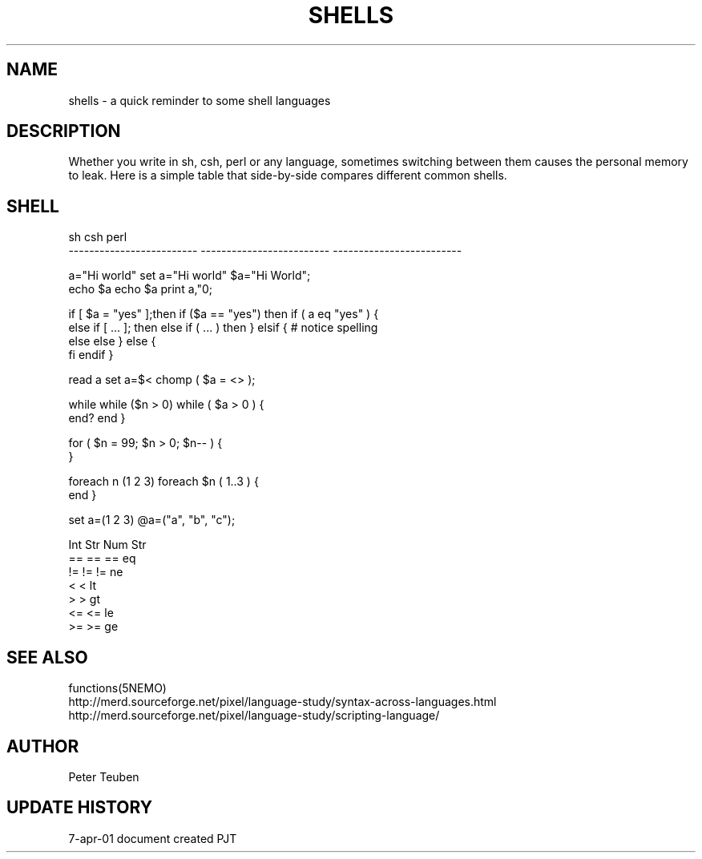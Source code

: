 .TH SHELLS 5NEMO "7 April 2001"
.SH NAME
shells \- a quick reminder to some shell languages
.SH DESCRIPTION
Whether you write in sh, csh, perl or any language, sometimes
switching between them causes the personal memory to leak. 
Here is a simple table that side-by-side compares different
common shells.
.SH SHELL
.nf
sh                          csh                         perl
-------------------------   -------------------------   -------------------------

a="Hi world"                set a="Hi world"            $a="Hi World";
echo $a                     echo $a                     print a,"\n";
.PP
if [ $a = "yes" ];then      if ($a == "yes") then       if ( a eq "yes" ) {
else if [ ... ]; then       else if ( ... ) then        } elsif {  # notice spelling
else                        else                        } else {
fi                          endif                       }
.PP
read a                      set a=$<                    chomp ( $a = <> );
.PP
while                       while ($n > 0)              while ( $a > 0 ) {
end?                        end                         }
.PP
                                                        for ( $n = 99; $n > 0; $n-- ) { 
                                                        }
.PP
                            foreach n (1 2 3)           foreach $n ( 1..3 ) {
                            end                         }
.PP
                            set a=(1 2 3)               @a=("a", "b", "c");
.PP
                            Int  Str                         Num     Str
                            ==   ==                     ==      eq
                            !=   !=                     !=      ne
                            <                           <       lt
                            >                           >       gt
                            <=                          <=      le
                            >=                          >=      ge
.fi                                 
.SH SEE ALSO
functions(5NEMO)
.nf
http://merd.sourceforge.net/pixel/language-study/syntax-across-languages.html
http://merd.sourceforge.net/pixel/language-study/scripting-language/
.fi
.SH AUTHOR
Peter Teuben
.SH "UPDATE HISTORY"
.nf
.ta +1.0i +4.0i
7-apr-01   document created     PJT
.fi
